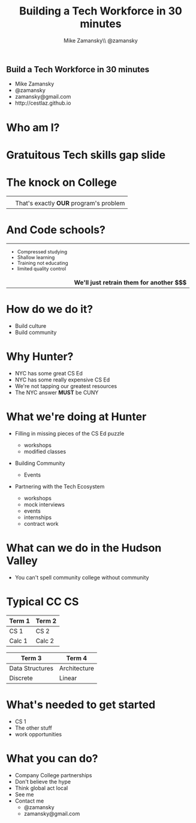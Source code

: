 #+REVEAL_ROOT: .
#+REVEAL_THEME: sky
#+OPTIONS: toc:nil num:nil reveal_title_slide:nil


#+TITLE: Building a Tech Workforce in 30 minutes
#+AUTHOR: Mike Zamansky\\ @zamansky
#+DATE:   


* 
#+BEGIN_HTML
<h2>Build a Tech Workforce in 30 minutes</h2>

<ul>
<li>Mike Zamansky</li>
<li>@zamansky</li>
<li>zamansky@gmail.com</li>
<li>http://cestlaz.github.io</li>
</ul>
#+END_HTML

* Who am I?

#+attr_html:  :width 75%
[[file:fred_flintstone.jpg]]


* Gratuitous Tech skills gap slide

#+attr_html:  :width 75%
[[file:CSjobs.png]]

* The knock on College
#+begin_html
<style type="text/css">
.quad { width:300x%;height:250px;  }
.reveal td {
    vertical-align: top;
}

</style>

<table>
<tr>
<td><img class="quad" src="perl.png"></td>
<td><img class="quad" src="oldlanguage.jpg"></td>
</tr>
<tr valign="top">
<td><img class="quad" src="theory.jpg"></td>
<td valign="middle" >That's exactly <b>OUR</b> program's problem</td>
</tr>
</table>
#+end_html


* And  Code schools?
#+begin_html
<style type="text/css">
reveal .smaller {
 font-size:.4em;
}
</style>
<table>
<tr>
<td>
<ul style="font-size:.8em">
<li >Compressed studying</li>
<li>Shallow learning</li>
<li>Training not educating</li>
<li>limited quality control</li>
</ul>
</td>
<td><img class="quad" src="bootcamp.jpg"></td>
</tr>
<tr>
<td><img class="quad" src="bootcamp2.jpg"></td>
<td>
<b>We'll just retrain them for another $$$</b>
</td>
</tr>
</table>
#+end_html


* How do we do it?
#+ATTR_REVEAL: :frag (roll-in)
- Build culture
- Build community


* Why Hunter? 
#+ATTR_REVEAL: :frag (roll-in)
- NYC has some great CS Ed
- NYC has some really expensive CS Ed
- We're not tapping our greatest resources
- The NYC answer **MUST** be CUNY


* What we're doing at Hunter
#+ATTR_REVEAL: :frag (roll-in)
- Filling in missing pieces of the CS Ed puzzle
  #+ATTR_REVEAL: :frag (roll-in)
  - workshops
  - modified classes
- Building Community
  - Events
- Partnering with the Tech Ecosystem
  - workshops
  - mock interviews
  - events
  - internships
  - contract work

* What can we do in the Hudson Valley
#+ATTR_REVEAL: :frag (roll-in)
- You can't spell community college without community

[[file:hudson.jpg]]

* Typical CC CS


#+attr_html:  :width 80%
| **Term 1**      | **Term 2**   |
|-----------------+--------------|
| CS 1            | CS 2         |
| Calc 1          | Calc 2       |

#+BEGIN_QUOTE

#+END_QUOTE


#+attr_html:  :width 80%
| **Term 3**      | **Term 4**   |
|-----------------+--------------|
| Data Structures | Architecture |
| Discrete        | Linear       |

 

* What's needed to get started
#+ATTR_REVEAL: :frag (roll-in)
- CS 1
- The other stuff
- work opportunities

* What you can do?
#+ATTR_REVEAL: :frag (roll-in)
- Company College partnerships
- Don't believe the hype
- Think global act local
- See me
- Contact me
  - @zamansky
  - zamansky@gmail.com




